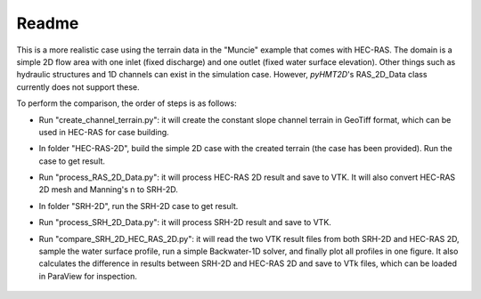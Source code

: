 Readme
==============================================

This is a more realistic case using the terrain data in the "Muncie" example that comes with HEC-RAS. The domain is \
a simple 2D flow area with one inlet (fixed discharge) and one outlet (fixed water surface elevation). Other things such as hydraulic structures and 1D channels can \
exist in the simulation case. However, *pyHMT2D*'s RAS_2D_Data class currently does not support these.

To perform the comparison, the order of steps is as follows:

- Run "create_channel_terrain.py": it will create the constant slope channel terrain in GeoTiff format, which can be used in HEC-RAS for case building.
- In folder "HEC-RAS-2D", build the simple 2D case with the created terrain (the case has been provided). Run the case to get result.
- Run "process_RAS_2D_Data.py": it will process HEC-RAS 2D result and save to VTK. It will also convert HEC-RAS 2D mesh and Manning's n to SRH-2D.
- In folder "SRH-2D", run the SRH-2D case to get result.
- Run "process_SRH_2D_Data.py": it will process SRH-2D result and save to VTK.
- Run "compare_SRH_2D_HEC_RAS_2D.py": it will read the two VTK result files from both SRH-2D and HEC-RAS 2D, sample \
  the water surface profile, run a simple Backwater-1D solver, and finally plot all profiles in one figure. \
  It also calculates the difference in results between SRH-2D and HEC-RAS 2D and save to VTk files, which can be \
  loaded in ParaView for inspection.

    .. figure:: backwater_1D_comparison.png
        :width: 400px
        :align: center
        :height: 320px
        :alt: backwater curve
        :figclass: align-center


    .. figure:: backwater_diff_paraview.png
        :width: 400px
        :align: center
        :height: 320px
        :alt: backwater curve
        :figclass: align-center


